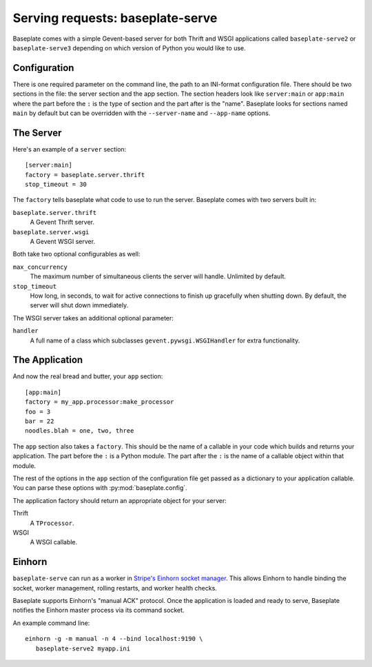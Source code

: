 Serving requests: baseplate-serve
=================================

Baseplate comes with a simple Gevent-based server for both Thrift and WSGI
applications called ``baseplate-serve2`` or ``baseplate-serve3`` depending
on which version of Python you would like to use.

Configuration
-------------

There is one required parameter on the command line, the path to an INI-format
configuration file. There should be two sections in the file: the server
section and the app section. The section headers look like ``server:main`` or
``app:main`` where the part before the ``:`` is the type of section and the
part after is the "name". Baseplate looks for sections named ``main`` by
default but can be overridden with the ``--server-name`` and ``--app-name``
options.

.. highlight:: ini

The Server
----------

Here's an example of a ``server`` section::

   [server:main]
   factory = baseplate.server.thrift
   stop_timeout = 30

The ``factory`` tells baseplate what code to use to run the server. Baseplate
comes with two servers built in:

``baseplate.server.thrift``
   A Gevent Thrift server.

``baseplate.server.wsgi``
   A Gevent WSGI server.

Both take two optional configurables as well:

``max_concurrency``
   The maximum number of simultaneous clients the server will handle. Unlimited
   by default.

``stop_timeout``
   How long, in seconds, to wait for active connections to finish up gracefully
   when shutting down. By default, the server will shut down immediately.

The WSGI server takes an additional optional parameter:

``handler``
   A full name of a class which subclasses
   ``gevent.pywsgi.WSGIHandler`` for extra functionality.


The Application
---------------

And now the real bread and butter, your ``app`` section::

   [app:main]
   factory = my_app.processor:make_processor
   foo = 3
   bar = 22
   noodles.blah = one, two, three

The ``app`` section also takes a ``factory``.  This should be the name of a
callable in your code which builds and returns your application. The part
before the ``:`` is a Python module. The part after the ``:`` is the name of a
callable object within that module.

The rest of the options in the ``app`` section of the configuration file get
passed as a dictionary to your application callable. You can parse these
options with :py:mod:`baseplate.config`.

The application factory should return an appropriate object for your server:

Thrift
   A ``TProcessor``.

WSGI
   A WSGI callable.

Einhorn
-------

``baseplate-serve`` can run as a worker in `Stripe's Einhorn socket manager`_.
This allows Einhorn to handle binding the socket, worker management, rolling
restarts, and worker health checks.

Baseplate supports Einhorn's "manual ACK" protocol. Once the application is
loaded and ready to serve, Baseplate notifies the Einhorn master process via
its command socket.

An example command line::

   einhorn -g -m manual -n 4 --bind localhost:9190 \
      baseplate-serve2 myapp.ini

.. _Stripe's Einhorn socket manager: https://github.com/stripe/einhorn
